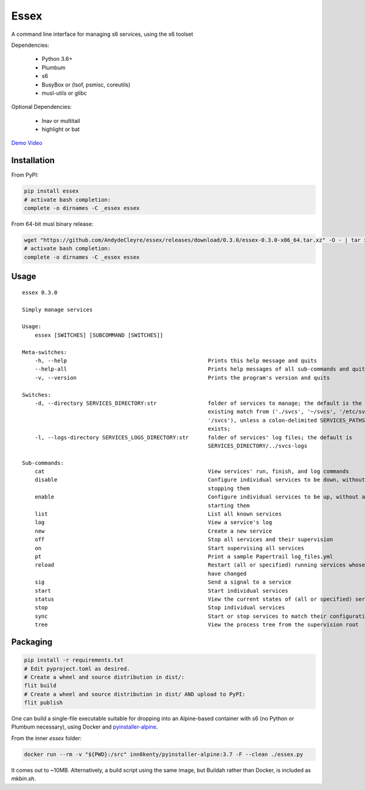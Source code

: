 Essex
=====

A command line interface for managing s6 services, using the s6 toolset

Dependencies:

	- Python 3.6+
	- Plumbum
	- s6
	- BusyBox or (lsof, psmisc, coreutils)
	- musl-utils or glibc

Optional Dependencies:

	- lnav or multitail
	- highlight or bat

`Demo Video`_

.. _Demo Video: https://streamable.com/oek3d

Installation
------------

From PyPI:

.. code-block:: sh

    pip install essex
    # activate bash completion:
    complete -o dirnames -C _essex essex

From 64-bit musl binary release:

.. code-block:: sh

    wget "https://github.com/AndydeCleyre/essex/releases/download/0.3.0/essex-0.3.0-x86_64.tar.xz" -O - | tar xJf - -C /usr/local/bin
    # activate bash completion:
    complete -o dirnames -C _essex essex

Usage
-----

::

    essex 0.3.0

    Simply manage services

    Usage:
        essex [SWITCHES] [SUBCOMMAND [SWITCHES]]

    Meta-switches:
        -h, --help                                            Prints this help message and quits
        --help-all                                            Prints help messages of all sub-commands and quits
        -v, --version                                         Prints the program's version and quits

    Switches:
        -d, --directory SERVICES_DIRECTORY:str                folder of services to manage; the default is the first
                                                              existing match from ('./svcs', '~/svcs', '/etc/svcs',
                                                              '/svcs'), unless a colon-delimited SERVICES_PATHS env var
                                                              exists;
        -l, --logs-directory SERVICES_LOGS_DIRECTORY:str      folder of services' log files; the default is
                                                              SERVICES_DIRECTORY/../svcs-logs

    Sub-commands:
        cat                                                   View services' run, finish, and log commands
        disable                                               Configure individual services to be down, without actually
                                                              stopping them
        enable                                                Configure individual services to be up, without actually
                                                              starting them
        list                                                  List all known services
        log                                                   View a service's log
        new                                                   Create a new service
        off                                                   Stop all services and their supervision
        on                                                    Start supervising all services
        pt                                                    Print a sample Papertrail log_files.yml
        reload                                                Restart (all or specified) running services whose run scripts
                                                              have changed
        sig                                                   Send a signal to a service
        start                                                 Start individual services
        status                                                View the current states of (all or specified) services
        stop                                                  Stop individual services
        sync                                                  Start or stop services to match their configuration
        tree                                                  View the process tree from the supervision root

Packaging
---------

.. code-block:: sh

    pip install -r requirements.txt
    # Edit pyproject.toml as desired.
    # Create a wheel and source distribution in dist/:
    flit build
    # Create a wheel and source distribution in dist/ AND upload to PyPI:
    flit publish

One can build a single-file executable suitable for dropping into an Alpine-based container
with s6 (no Python or Plumbum necessary), using Docker and `pyinstaller-alpine`_.

.. _pyinstaller-alpine: https://github.com/inn0kenty/pyinstaller-alpine

From the inner `essex` folder:

.. code-block:: sh

    docker run --rm -v "${PWD}:/src" inn0kenty/pyinstaller-alpine:3.7 -F --clean ./essex.py

It comes out to ~10MB. Alternatively, a build script using the same image,
but Buildah rather than Docker, is included as `mkbin.sh`.
